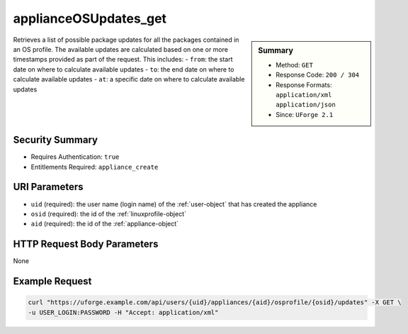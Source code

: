 .. Copyright 2018 FUJITSU LIMITED

.. _applianceOSUpdates-get:

applianceOSUpdates_get
----------------------

.. function:: GET /users/{uid}/appliances/{aid}/osprofile/{osid}/updates

.. sidebar:: Summary

	* Method: ``GET``
	* Response Code: ``200 / 304``
	* Response Formats: ``application/xml`` ``application/json``
	* Since: ``UForge 2.1``

Retrieves a list of possible package updates for all the packages contained in an OS profile.  The available updates are calculated based on one or more timestamps provided as part of the request.  This includes: - ``from``: the start date on where to calculate available updates - ``to``: the end date on where to calculate available updates - ``at``: a specific date on where to calculate available updates

Security Summary
~~~~~~~~~~~~~~~~

* Requires Authentication: ``true``
* Entitlements Required: ``appliance_create``

URI Parameters
~~~~~~~~~~~~~~

* ``uid`` (required): the user name (login name) of the :ref:`user-object` that has created the appliance
* ``osid`` (required): the id of the :ref:`linuxprofile-object`
* ``aid`` (required): the id of the :ref:`appliance-object`

HTTP Request Body Parameters
~~~~~~~~~~~~~~~~~~~~~~~~~~~~

None

Example Request
~~~~~~~~~~~~~~~

.. code-block:: bash

	curl "https://uforge.example.com/api/users/{uid}/appliances/{aid}/osprofile/{osid}/updates" -X GET \
	-u USER_LOGIN:PASSWORD -H "Accept: application/xml"

.. seealso::

	 * :ref:`appliance-object`
	 * :ref:`applianceOSProfilePkg-getAll`
	 * :ref:`applianceOSProfilePkg-getAll`
	 * :ref:`applianceOSProfilePkg-updateAll`
	 * :ref:`applianceOSProfile-create`
	 * :ref:`applianceOSProfile-delete`
	 * :ref:`applianceOSProfile-get`
	 * :ref:`applianceOSUpdates-save`
	 * :ref:`distribprofile-object`
	 * :ref:`linuxprofile-object`
